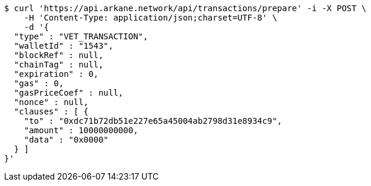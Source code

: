 [source,bash]
----
$ curl 'https://api.arkane.network/api/transactions/prepare' -i -X POST \
    -H 'Content-Type: application/json;charset=UTF-8' \
    -d '{
  "type" : "VET_TRANSACTION",
  "walletId" : "1543",
  "blockRef" : null,
  "chainTag" : null,
  "expiration" : 0,
  "gas" : 0,
  "gasPriceCoef" : null,
  "nonce" : null,
  "clauses" : [ {
    "to" : "0xdc71b72db51e227e65a45004ab2798d31e8934c9",
    "amount" : 10000000000,
    "data" : "0x0000"
  } ]
}'
----